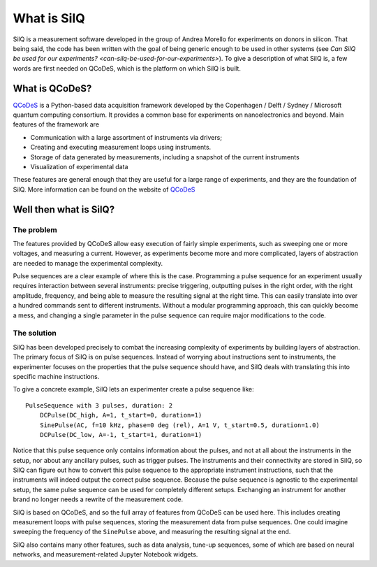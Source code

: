 ************
What is SilQ
************

SilQ is a measurement software developed in the group of Andrea Morello for
experiments on donors in silicon.
That being said, the code has been written with the goal of being generic enough
to be used in other systems (see `Can SilQ be used for our experiments? <can-silq-be-used-for-our-experiments>`).
To give a description of what SilQ is, a few words are first needed on QCoDeS,
which is the platform on which SilQ is built.

===============
What is QCoDeS?
===============
`QCoDeS <http://qcodes.github.io/Qcodes/>`_ is a Python-based data acquisition
framework developed by the Copenhagen / Delft / Sydney / Microsoft quantum
computing consortium.
It provides a common base for experiments on nanoelectronics and beyond.
Main features of the framework are

- Communication with a large assortment of instruments via drivers;
- Creating and executing measurement loops using instruments.
- Storage of data generated by measurements, including a snapshot of the current
  instruments
- Visualization of experimental data

These features are general enough that they are useful for a large range of
experiments, and they are the foundation of SilQ.
More information can be found on the website of `QCoDeS`_

=======================
Well then what is SilQ?
=======================

The problem
-----------
The features provided by QCoDeS allow easy execution of fairly simple experiments,
such as sweeping one or more voltages, and measuring a current.
However, as experiments become more and more complicated, layers of abstraction
are needed to manage the experimental complexity.

Pulse sequences are a clear example of where this is the case.
Programming a pulse sequence for an experiment usually requires interaction
between several instruments: precise triggering, outputting pulses in the right
order, with the right amplitude, frequency, and being able to measure the
resulting signal at the right time.
This can easily translate into over a hundred commands sent to different
instruments.
Without a modular programming approach, this can quickly become a mess, and
changing a single parameter in the pulse sequence can require major
modifications to the code.

The solution
------------
SilQ has been developed precisely to combat the increasing complexity of
experiments by building layers of abstraction.
The primary focus of SilQ is on pulse sequences.
Instead of worrying about instructions sent to instruments, the experimenter
focuses on the properties that the pulse sequence should have, and SilQ deals
with translating this into specific machine instructions.

To give a concrete example, SilQ lets an experimenter create a pulse sequence like::

    PulseSequence with 3 pulses, duration: 2
        DCPulse(DC_high, A=1, t_start=0, duration=1)
        SinePulse(AC, f=10 kHz, phase=0 deg (rel), A=1 V, t_start=0.5, duration=1.0)
        DCPulse(DC_low, A=-1, t_start=1, duration=1)

Notice that this pulse sequence only contains information about the pulses, and
not at all about the instruments in the setup, nor about any ancillary pulses,
such as trigger pulses.
The instruments and their connectivity are stored in SilQ, so SilQ can figure out
how to convert this pulse sequence to the appropriate instrument instructions,
such that the instruments will indeed output the correct pulse sequence.
Because the pulse sequence is agnostic to the experimental setup, the same
pulse sequence can be used for completely different setups. Exchanging an
instrument for another brand no longer needs a rewrite of the measurement code.

SilQ is based on QCoDeS, and so the full array of features from QCoDeS can be
used here. This includes creating measurement loops with pulse sequences,
storing the measurement data from pulse sequences.
One could imagine sweeping the frequency of the ``SinePulse`` above, and
measuring the resulting signal at the end.

SilQ also contains many other features, such as data analysis, tune-up sequences,
some of which are based on neural networks, and measurement-related Jupyter
Notebook widgets.